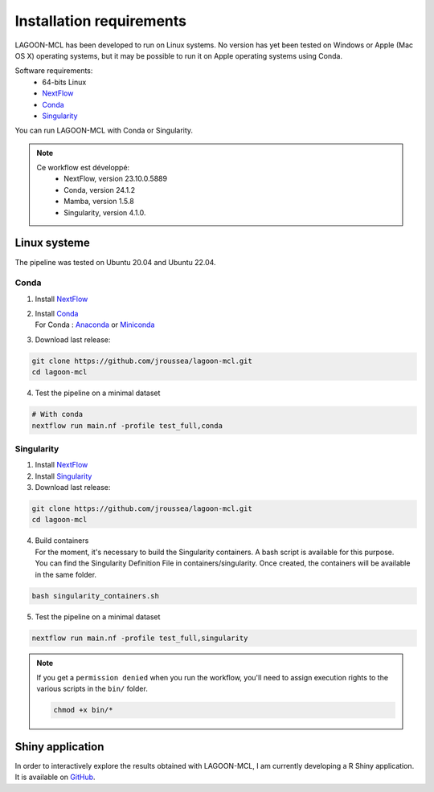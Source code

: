 Installation requirements
=========================

LAGOON-MCL has been developed to run on Linux systems. No 
version has yet been tested on Windows or Apple (Mac OS X) 
operating systems, but it may be possible to run it on Apple 
operating systems using Conda.

Software requirements:
 * 64-bits Linux
 * `NextFlow <https://www.nextflow.io/>`__ 
 * `Conda <https://conda.io/projects/conda/en/latest/user-guide/install/index.html>`__
 * `Singularity <https://sylabs.io/singularity/>`__

You can run LAGOON-MCL with Conda or Singularity.

.. note::

   Ce workflow est développé:
    * NextFlow, version 23.10.0.5889
    * Conda, version 24.1.2
    * Mamba, version 1.5.8
    * Singularity, version 4.1.0.

Linux systeme
-------------

The pipeline was tested on Ubuntu 20.04 and Ubuntu 22.04.

Conda
~~~~~

1. Install `NextFlow <https://www.nextflow.io/docs/latest/getstarted.html#installation>`_
2. | Install `Conda <https://conda.io/projects/conda/en/latest/user-guide/install/index.html>`_
   | For Conda : `Anaconda <https://www.anaconda.com/download>`_ 
     or `Miniconda <https://docs.anaconda.com/free/miniconda/>`_
3. Download last release:

.. code-block:: shell

    git clone https://github.com/jroussea/lagoon-mcl.git
    cd lagoon-mcl

4. Test the pipeline on a minimal dataset

.. code-block:: shell
    
    # With conda
    nextflow run main.nf -profile test_full,conda

Singularity
~~~~~~~~~~~

1. Install `NextFlow <https://www.nextflow.io/docs/latest/getstarted.html#installation>`_ 
2. Install `Singularity <https://docs.sylabs.io/guides/4.1/user-guide/quick_start.html#quick-installation-steps>`_
3. Download last release:

.. code-block:: shell

    git clone https://github.com/jroussea/lagoon-mcl.git
    cd lagoon-mcl

4. | Build containers
   | For the moment, it's necessary to build the Singularity containers. 
     A bash script is available for this purpose.
   
   | You can find the Singularity Definition File in containers/singularity. 
     Once created, the containers will be available in the same folder.

.. code-block:: shell

    bash singularity_containers.sh

5. Test the pipeline on a minimal dataset

.. code-block:: shell
    
    nextflow run main.nf -profile test_full,singularity

.. note::

   If you get a ``permission denied`` when you run the workflow, you'll 
   need to assign execution rights to the various scripts in the ``bin/`` 
   folder.

   .. code-block:: shell

    chmod +x bin/*

Shiny application
-----------------

In order to interactively explore the results obtained with LAGOON-MCL, 
I am currently developing a R Shiny application. It is available on 
`GitHub <https://github.com/jroussea/LAGOON-MCL-Shiny-app>`_.